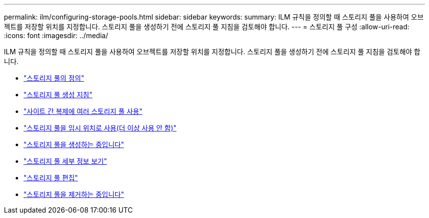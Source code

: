 ---
permalink: ilm/configuring-storage-pools.html 
sidebar: sidebar 
keywords:  
summary: ILM 규칙을 정의할 때 스토리지 풀을 사용하여 오브젝트를 저장할 위치를 지정합니다. 스토리지 풀을 생성하기 전에 스토리지 풀 지침을 검토해야 합니다. 
---
= 스토리지 풀 구성
:allow-uri-read: 
:icons: font
:imagesdir: ../media/


[role="lead"]
ILM 규칙을 정의할 때 스토리지 풀을 사용하여 오브젝트를 저장할 위치를 지정합니다. 스토리지 풀을 생성하기 전에 스토리지 풀 지침을 검토해야 합니다.

* link:what-storage-pool-is.html["스토리지 풀의 정의"]
* link:guidelines-for-creating-storage-pools.html["스토리지 풀 생성 지침"]
* link:using-multiple-storage-pools-for-cross-site-replication.html["사이트 간 복제에 여러 스토리지 풀 사용"]
* link:using-storage-pool-as-temporary-location-deprecated.html["스토리지 풀을 임시 위치로 사용(더 이상 사용 안 함)"]
* link:creating-storage-pool.html["스토리지 풀을 생성하는 중입니다"]
* link:viewing-storage-pool-details.html["스토리지 풀 세부 정보 보기"]
* link:editing-storage-pool.html["스토리지 풀 편집"]
* link:removing-storage-pool.html["스토리지 풀을 제거하는 중입니다"]

